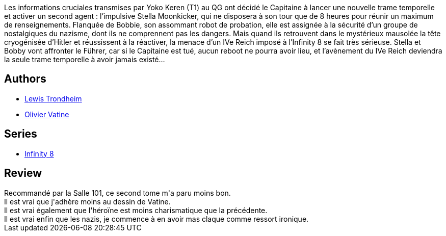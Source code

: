 :jbake-type: post
:jbake-status: published
:jbake-title: Retour vers le führer
:jbake-tags:  nazis, space-opera, temps,_année_2017,_mois_févr.,_note_2,rayon-bd,read
:jbake-date: 2017-02-12
:jbake-depth: ../../
:jbake-uri: goodreads/books/9782369812593.adoc
:jbake-bigImage: https://i.gr-assets.com/images/S/compressed.photo.goodreads.com/books/1486827849l/34226676._SX98_.jpg
:jbake-smallImage: https://i.gr-assets.com/images/S/compressed.photo.goodreads.com/books/1486827849l/34226676._SX50_.jpg
:jbake-source: https://www.goodreads.com/book/show/34226676
:jbake-style: goodreads goodreads-book

++++
<div class="book-description">
Les informations cruciales transmises par Yoko Keren (T1) au QG ont décidé le Capitaine à lancer une nouvelle trame temporelle et activer un second agent : l’impulsive Stella Moonkicker, qui ne disposera à son tour que de 8 heures pour réunir un maximum de renseignements. Flanquée de Bobbie, son assommant robot de probation, elle est assignée à la sécurité d’un groupe de nostalgiques du nazisme, dont ils ne comprennent pas les dangers. Mais quand ils retrouvent dans le mystérieux mausolée la tête cryogénisée d’Hitler et réussissent à la réactiver, la menace d’un IVe Reich imposé à l’Infinity 8 se fait très sérieuse. Stella et Bobby vont affronter le Führer, car si le Capitaine est tué, aucun reboot ne pourra avoir lieu, et l’avènement du IVe Reich deviendra la seule trame temporelle à avoir jamais existé…
</div>
++++


## Authors
* link:../authors/45196.html[Lewis Trondheim]
* link:../authors/20056.html[Olivier Vatine]

## Series
* link:../series/Infinity_8.html[Infinity 8]

## Review

++++
Recommandé par la Salle 101, ce second tome m'a paru moins bon.<br/>Il est vrai que j'adhère moins au dessin de Vatine.<br/>Il est vrai également que l'héroïne est moins charismatique que la précédente.<br/>Il est vrai enfin que les nazis, je commence à en avoir mas claque comme ressort ironique.
++++